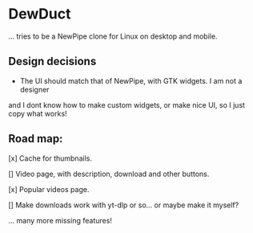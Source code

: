 * DewDuct

... tries to be a NewPipe clone for Linux on desktop and mobile.

** Design decisions

- The UI should match that of NewPipe, with GTK widgets. I am not a designer
and I dont know how to make custom widgets, or make nice UI, so I just copy
what works!

** Road map:

[x] Cache for thumbnails.

[] Video page, with description, download and other buttons.

[x] Popular videos page.

[] Make downloads work with yt-dlp or so... or maybe make it myself?

... many more missing features!
